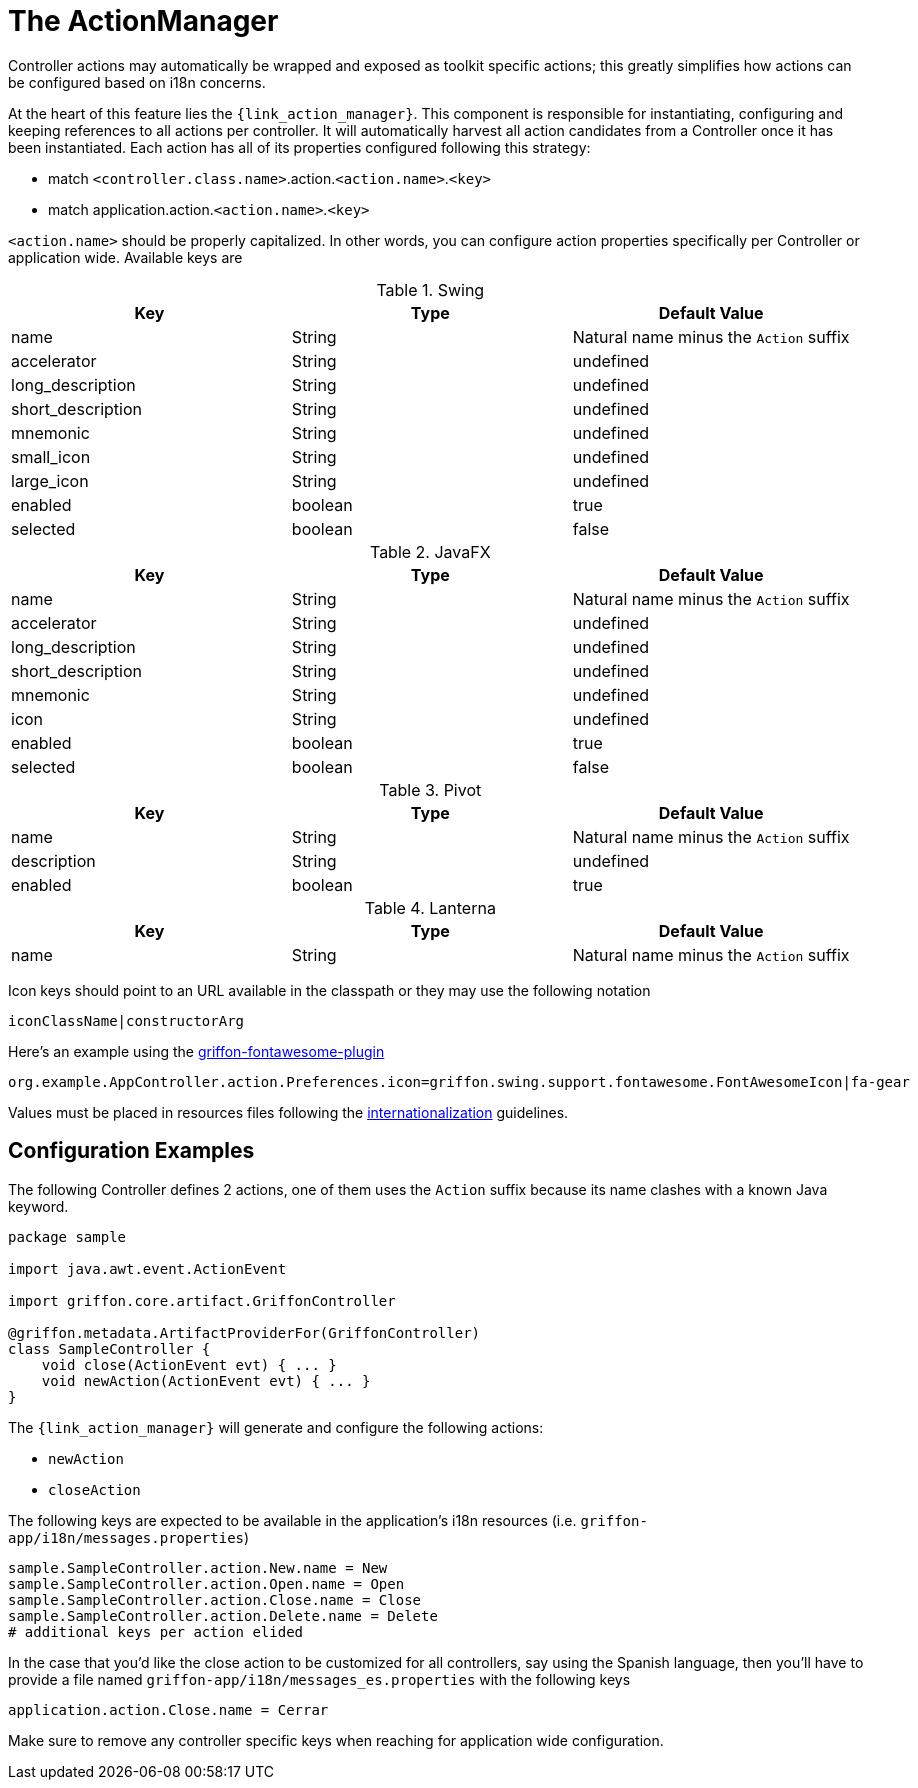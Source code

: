 
[[_controllers_actionmanager]]
= The ActionManager

Controller actions may automatically be wrapped and exposed as toolkit specific actions;
this greatly simplifies how actions can be configured based on i18n concerns.

At the heart of this feature lies the `{link_action_manager}`. This component is responsible
for instantiating, configuring and keeping references to all actions per controller.
It will automatically harvest all action candidates from a Controller once it has been
instantiated. Each action has all of its properties configured following this strategy:

 * match `<controller.class.name>`.action.`<action.name>`.`<key>`
 * match application.action.`<action.name>`.`<key>`

`<action.name>` should be properly capitalized. In other words, you can configure action
properties specifically per Controller or application wide. Available keys are

.Swing
[cols="3*", options="header"]
|===
| Key               | Type    | Default Value
| name              | String  | Natural name minus the `Action` suffix
| accelerator       | String  | undefined
| long_description  | String  | undefined
| short_description | String  | undefined
| mnemonic          | String  | undefined
| small_icon        | String  | undefined
| large_icon        | String  | undefined
| enabled           | boolean | true
| selected          | boolean | false
|===

.JavaFX
[cols="3*", options="header"]
|===
| Key               | Type    | Default Value
| name              | String  | Natural name minus the `Action` suffix
| accelerator       | String  | undefined
| long_description  | String  | undefined
| short_description | String  | undefined
| mnemonic          | String  | undefined
| icon              | String  | undefined
| enabled           | boolean | true
| selected          | boolean | false
|===

.Pivot
[cols="3*", options="header"]
|===
| Key         | Type    | Default Value
| name        | String  | Natural name minus the `Action` suffix
| description | String  | undefined
| enabled     | boolean | true
|===

.Lanterna
[cols="3*", options="header"]
|===
| Key               | Type    | Default Value
| name              | String  | Natural name minus the `Action` suffix
|===

Icon keys should point to an URL available in the classpath or they may use the following notation

[source]
----
iconClassName|constructorArg
----

Here's an example using the link:https://github.com/griffon-plugins/griffon-fontawesome-plugin[griffon-fontawesome-plugin, window="_blank"]

[source,java]
----
org.example.AppController.action.Preferences.icon=griffon.swing.support.fontawesome.FontAwesomeIcon|fa-gear
----

Values must be placed in resources files following the <<_resources,internationalization>> guidelines.

== Configuration Examples

The following Controller defines 2 actions, one of them uses the `Action` suffix because its name clashes
with a known Java keyword.

[source,groovy,linenums,options="nowrap"]
----
package sample

import java.awt.event.ActionEvent

import griffon.core.artifact.GriffonController

@griffon.metadata.ArtifactProviderFor(GriffonController)
class SampleController {
    void close(ActionEvent evt) { ... }
    void newAction(ActionEvent evt) { ... }
}
----

The `{link_action_manager}` will generate and configure the following actions:

 * `newAction`
 * `closeAction`

The following keys are expected to be available in the application's i18n resources (i.e. `griffon-app/i18n/messages.properties`)

[source,java,linenums,options="nowrap"]
----
sample.SampleController.action.New.name = New
sample.SampleController.action.Open.name = Open
sample.SampleController.action.Close.name = Close
sample.SampleController.action.Delete.name = Delete
# additional keys per action elided
----

In the case that you'd like the close action to be customized for all controllers, say using
the Spanish language, then you'll have to provide a file named `griffon-app/i18n/messages_es.properties`
with the following keys

[source,java,linenums,options="nowrap"]
----
application.action.Close.name = Cerrar
----

Make sure to remove any controller specific keys when reaching for application wide configuration.

